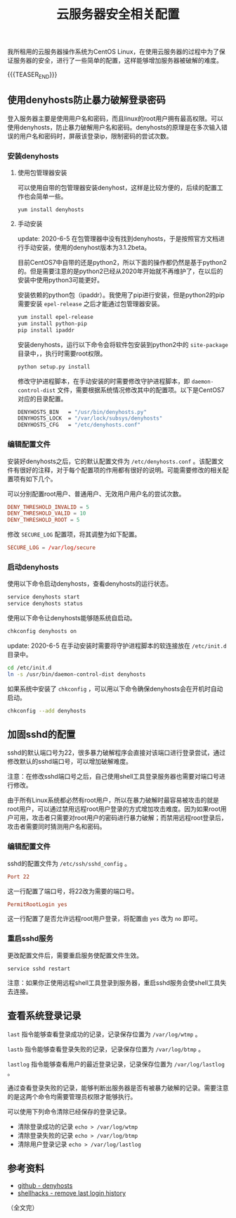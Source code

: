 #+BEGIN_COMMENT
.. title: 云服务器安全相关配置
.. slug: cloud-server-security
.. date: 2018-06-07 14:12:38 UTC+08:00
.. updated: 2023-11-16 14:49:38 UTC+08:00
.. tags: linux, denyhosts, last, lastb, lastlog, sshd
.. category: linux
.. link:
.. description:
.. type: text
#+END_COMMENT

#+TITLE: 云服务器安全相关配置

我所租用的云服务器操作系统为CentOS Linux，在使用云服务器的过程中为了保证服务器的安全，进行了一些简单的配置，这样能够增加服务器被破解的难度。

{{{TEASER_END}}}

** 使用denyhosts防止暴力破解登录密码
登入服务器主要是使用用户名和密码，而且linux的root用户拥有最高权限。可以使用denyhosts，防止暴力破解用户名和密码。denyhosts的原理是在多次输入错误的用户名和密码时，屏蔽该登录ip，限制密码的尝试次数。

*** 安装denyhosts
**** 使用包管理器安装
可以使用自带的包管理器安装denyhost，这样是比较方便的，后续的配置工作也会简单一些。
#+BEGIN_SRC shell
yum install denyhosts
#+END_SRC

**** 手动安装
update: 2020-6-5
在包管理器中没有找到denyhosts，于是按照官方文档进行手动安装，使用的denyhost版本为3.1.2beta。

目前CentOS7中自带的还是python2，所以下面的操作都仍然是基于python2的。但是需要注意的是python2已经从2020年开始就不再维护了，在以后的安装中使用python3可能更好。

安装依赖的python包（ipaddr）。我使用了pip进行安装，但是python2的pip需要安装 =epel-release= 之后才能通过包管理器安装。
#+BEGIN_SRC sh
yum install epel-release
yum install python-pip
pip install ipaddr
#+END_SRC

安装denyhosts，运行以下命令会将软件包安装到python2中的 =site-package= 目录中，，执行时需要root权限。
#+BEGIN_SRC sh
python setup.py install
#+END_SRC

修改守护进程脚本，在手动安装的时需要修改守护进程脚本，即 =daemon-control-dist= 文件，需要根据系统情况修改其中的配置项。以下是CentOS7对应的目录配置。
#+BEGIN_SRC sh
DENYHOSTS_BIN   = "/usr/bin/denyhosts.py"
DENYHOSTS_LOCK  = "/var/lock/subsys/denyhosts"
DENYHOSTS_CFG   = "/etc/denyhosts.conf"
#+END_SRC

*** 编辑配置文件
安装好denyhosts之后，它的默认配置文件为 =/etc/denyhosts.conf= 。该配置文件有很好的注释，对于每个配置项的作用都有很好的说明。可能需要修改的相关配置项有如下几个。

可以分别配置root用户、普通用户、无效用户用户名的尝试次数。
#+BEGIN_SRC conf
DENY_THRESHOLD_INVALID = 5
DENY_THRESHOLD_VALID = 10
DENY_THRESHOLD_ROOT = 5
#+END_SRC

修改 =SECURE_LOG= 配置项，将其调整为如下配置。
#+BEGIN_SRC conf
SECURE_LOG = /var/log/secure
#+END_SRC

*** 启动denyhosts
使用以下命令启动denyhosts，查看denyhosts的运行状态。
#+BEGIN_SRC sh
service denyhosts start
service denyhosts status
#+END_SRC

使用以下命令让denyhosts能够随系统自启动。
#+BEGIN_SRC sh
chkconfig denyhosts on
#+END_SRC

update: 2020-6-5
在手动安装时需要将守护进程脚本的软连接放在 =/etc/init.d= 目录中。
#+BEGIN_SRC sh
cd /etc/init.d
ln -s /usr/bin/daemon-control-dist denyhosts
#+END_SRC

如果系统中安装了 =chkconfig= ，可以用以下命令确保denyhosts会在开机时自动启动。
#+BEGIN_SRC sh
chkconfig --add denyhosts
#+END_SRC


** 加固sshd的配置
sshd的默认端口号为22，很多暴力破解程序会直接对该端口进行登录尝试，通过修改默认的sshd端口号，可以增加破解难度。

注意：在修改sshd端口号之后，自己使用shell工具登录服务器也需要对端口号进行修改。

由于所有Linux系统都必然有root用户，所以在暴力破解时最容易被攻击的就是root用户，可以通过禁用远程root用户登录的方式增加攻击难度。因为如果root用户可用，攻击者只需要对root用户的密码进行暴力破解；而禁用远程root登录后，攻击者需要同时猜测用户名和密码。

*** 编辑配置文件
sshd的配置文件为 =/etc/ssh/sshd_config= 。

#+BEGIN_SRC conf
Port 22
#+END_SRC
这一行配置了端口号，将22改为需要的端口号。

#+BEGIN_SRC conf
PermitRootLogin yes
#+END_SRC
这一行配置了是否允许远程root用户登录，将配置由 =yes= 改为 =no= 即可。

*** 重启sshd服务
更改配置文件后，需要重启服务使配置文件生效。

#+BEGIN_SRC shell
service sshd restart
#+END_SRC

注意：如果你正使用远程shell工具登录到服务器，重启sshd服务会使shell工具失去连接。


** 查看系统登录记录
~last~ 指令能够查看登录成功的记录，记录保存位置为 =/var/log/wtmp= 。

~lastb~ 指令能够查看登录失败的记录，记录保存位置为 =/var/log/btmp= 。

~lastlog~ 指令能够查看用户的最近登录记录，记录保存位置为 =/var/log/lastlog= 。

通过查看登录失败的记录，能够判断出服务器是否有被暴力破解的记录。需要注意的是这两个命令均需要管理员权限才能够执行。

可以使用下列命令清除已经保存的登录记录。
- 清除登录成功的记录 =echo > /var/log/wtmp=
- 清除登录失败的记录 =echo > /var/log/btmp=
- 清除用户登录记录 =echo > /var/log/lastlog=


** 参考资料
- [[https://github.com/denyhosts/denyhosts][github - denyhosts]]
- [[https://www.shellhacks.com/clear-remove-last-login-history-linux/][shellhacks - remove last login history]]

（全文完）
